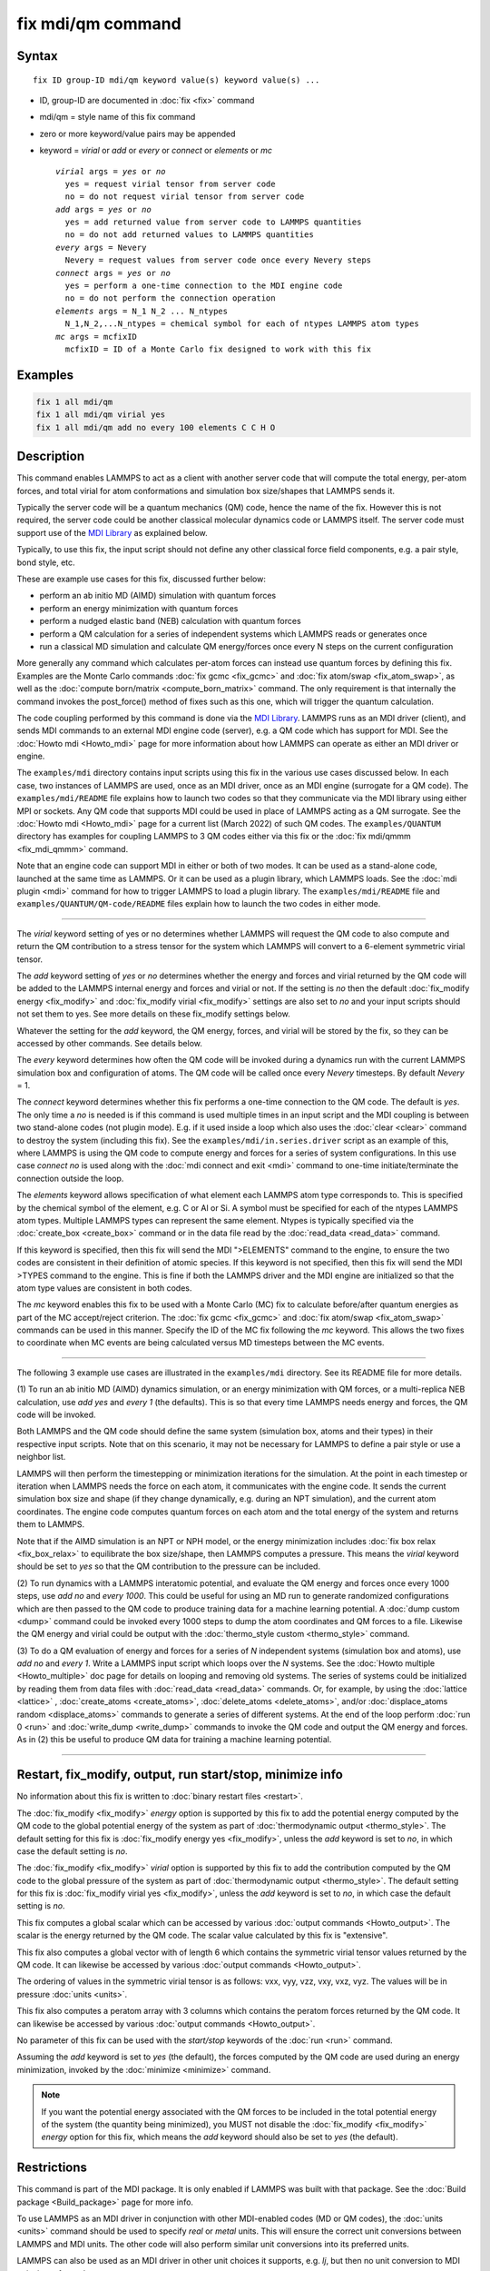 .. index:: fix mdi/qm

fix mdi/qm command
======================

Syntax
""""""

.. parsed-literal::

   fix ID group-ID mdi/qm keyword value(s) keyword value(s) ...

* ID, group-ID are documented in :doc:`fix <fix>` command
* mdi/qm = style name of this fix command
* zero or more keyword/value pairs may be appended
* keyword = *virial* or *add* or *every* or *connect* or *elements* or *mc*

  .. parsed-literal::

       *virial* args = *yes* or *no*
         yes = request virial tensor from server code
         no = do not request virial tensor from server code
       *add* args = *yes* or *no*
         yes = add returned value from server code to LAMMPS quantities
         no = do not add returned values to LAMMPS quantities
       *every* args = Nevery
         Nevery = request values from server code once every Nevery steps
       *connect* args = *yes* or *no*
         yes = perform a one-time connection to the MDI engine code
         no = do not perform the connection operation
       *elements* args = N_1 N_2 ... N_ntypes
         N_1,N_2,...N_ntypes = chemical symbol for each of ntypes LAMMPS atom types
       *mc* args = mcfixID
         mcfixID = ID of a Monte Carlo fix designed to work with this fix

Examples
""""""""

.. code-block:: LAMMPS

   fix 1 all mdi/qm
   fix 1 all mdi/qm virial yes
   fix 1 all mdi/qm add no every 100 elements C C H O

Description
"""""""""""

.. versionadded:: 3Aug2022

This command enables LAMMPS to act as a client with another server
code that will compute the total energy, per-atom forces, and total
virial for atom conformations and simulation box size/shapes that
LAMMPS sends it.

Typically the server code will be a quantum mechanics (QM) code, hence
the name of the fix.  However this is not required, the server code
could be another classical molecular dynamics code or LAMMPS itself.
The server code must support use of the `MDI Library
<https://molssi-mdi.github.io/MDI_Library/html/index.html>`_ as
explained below.

Typically, to use this fix, the input script should not define any
other classical force field components, e.g. a pair style, bond style,
etc.

These are example use cases for this fix, discussed further below:

* perform an ab initio MD (AIMD) simulation with quantum forces
* perform an energy minimization with quantum forces
* perform a nudged elastic band (NEB) calculation with quantum forces
* perform a QM calculation for a series of independent systems which
  LAMMPS reads or generates once
* run a classical MD simulation and calculate QM energy/forces once
  every N steps on the current configuration

More generally any command which calculates per-atom forces can instead
use quantum forces by defining this fix.  Examples are the Monte Carlo
commands :doc:`fix gcmc <fix_gcmc>` and :doc:`fix atom/swap
<fix_atom_swap>`, as well as the :doc:`compute born/matrix
<compute_born_matrix>` command.  The only requirement is that internally
the command invokes the post_force() method of fixes such as this one,
which will trigger the quantum calculation.

The code coupling performed by this command is done via the `MDI
Library <https://molssi-mdi.github.io/MDI_Library/html/index.html>`_.
LAMMPS runs as an MDI driver (client), and sends MDI commands to an
external MDI engine code (server), e.g. a QM code which has support
for MDI.  See the :doc:`Howto mdi <Howto_mdi>` page for more
information about how LAMMPS can operate as either an MDI driver or
engine.

The ``examples/mdi`` directory contains input scripts using this fix in
the various use cases discussed below.  In each case, two instances of
LAMMPS are used, once as an MDI driver, once as an MDI engine (surrogate
for a QM code).  The ``examples/mdi/README`` file explains how to launch
two codes so that they communicate via the MDI library using either MPI
or sockets.  Any QM code that supports MDI could be used in place of
LAMMPS acting as a QM surrogate.  See the :doc:`Howto mdi <Howto_mdi>`
page for a current list (March 2022) of such QM codes.  The
``examples/QUANTUM`` directory has examples for coupling LAMMPS to 3 QM
codes either via this fix or the :doc:`fix mdi/qmmm <fix_mdi_qmmm>`
command.

Note that an engine code can support MDI in either or both of two modes.
It can be used as a stand-alone code, launched at the same time as
LAMMPS.  Or it can be used as a plugin library, which LAMMPS loads.  See
the :doc:`mdi plugin <mdi>` command for how to trigger LAMMPS to load a
plugin library.  The ``examples/mdi/README`` file and
``examples/QUANTUM/QM-code/README`` files explain how to launch the two
codes in either mode.

----------

The *virial* keyword setting of yes or no determines whether LAMMPS
will request the QM code to also compute and return the QM
contribution to a stress tensor for the system which LAMMPS will
convert to a 6-element symmetric virial tensor.

The *add* keyword setting of *yes* or *no* determines whether the
energy and forces and virial returned by the QM code will be added to
the LAMMPS internal energy and forces and virial or not.  If the
setting is *no* then the default :doc:`fix_modify energy <fix_modify>`
and :doc:`fix_modify virial <fix_modify>` settings are also set to
*no* and your input scripts should not set them to yes.  See more
details on these fix_modify settings below.

Whatever the setting for the *add* keyword, the QM energy, forces, and
virial will be stored by the fix, so they can be accessed by other
commands.  See details below.

The *every* keyword determines how often the QM code will be invoked
during a dynamics run with the current LAMMPS simulation box and
configuration of atoms.  The QM code will be called once every
*Nevery* timesteps.  By default *Nevery* = 1.

The *connect* keyword determines whether this fix performs a one-time
connection to the QM code.  The default is *yes*.  The only time a *no*
is needed is if this command is used multiple times in an input script
and the MDI coupling is between two stand-alone codes (not plugin mode).
E.g. if it used inside a loop which also uses the :doc:`clear <clear>`
command to destroy the system (including this fix).  See the
``examples/mdi/in.series.driver`` script as an example of this, where
LAMMPS is using the QM code to compute energy and forces for a series of
system configurations.  In this use case *connect no* is used along with
the :doc:`mdi connect and exit <mdi>` command to one-time
initiate/terminate the connection outside the loop.

The *elements* keyword allows specification of what element each
LAMMPS atom type corresponds to.  This is specified by the chemical
symbol of the element, e.g. C or Al or Si.  A symbol must be specified
for each of the ntypes LAMMPS atom types.  Multiple LAMMPS types can
represent the same element.  Ntypes is typically specified via the
:doc:`create_box <create_box>` command or in the data file read by the
:doc:`read_data <read_data>` command.

If this keyword is specified, then this fix will send the MDI
">ELEMENTS" command to the engine, to ensure the two codes are
consistent in their definition of atomic species.  If this keyword is
not specified, then this fix will send the MDI >TYPES command to the
engine.  This is fine if both the LAMMPS driver and the MDI engine are
initialized so that the atom type values are consistent in both codes.

The *mc* keyword enables this fix to be used with a Monte Carlo (MC)
fix to calculate before/after quantum energies as part of the MC
accept/reject criterion.  The :doc:`fix gcmc <fix_gcmc>` and :doc:`fix
atom/swap <fix_atom_swap>` commands can be used in this manner.
Specify the ID of the MC fix following the *mc* keyword.  This allows
the two fixes to coordinate when MC events are being calculated versus
MD timesteps between the MC events.

----------

The following 3 example use cases are illustrated in the
``examples/mdi`` directory.  See its README file for more details.

(1) To run an ab initio MD (AIMD) dynamics simulation, or an energy
minimization with QM forces, or a multi-replica NEB calculation, use
*add yes* and *every 1* (the defaults).  This is so that every time
LAMMPS needs energy and forces, the QM code will be invoked.

Both LAMMPS and the QM code should define the same system (simulation
box, atoms and their types) in their respective input scripts.  Note
that on this scenario, it may not be necessary for LAMMPS to define a
pair style or use a neighbor list.

LAMMPS will then perform the timestepping or minimization iterations
for the simulation.  At the point in each timestep or iteration when
LAMMPS needs the force on each atom, it communicates with the engine
code.  It sends the current simulation box size and shape (if they
change dynamically, e.g. during an NPT simulation), and the current
atom coordinates.  The engine code computes quantum forces on each
atom and the total energy of the system and returns them to LAMMPS.

Note that if the AIMD simulation is an NPT or NPH model, or the energy
minimization includes :doc:`fix box relax <fix_box_relax>` to
equilibrate the box size/shape, then LAMMPS computes a pressure.  This
means the *virial* keyword should be set to *yes* so that the QM
contribution to the pressure can be included.

(2) To run dynamics with a LAMMPS interatomic potential, and evaluate
the QM energy and forces once every 1000 steps, use *add no* and
*every 1000*.  This could be useful for using an MD run to generate
randomized configurations which are then passed to the QM code to
produce training data for a machine learning potential.  A :doc:`dump
custom <dump>` command could be invoked every 1000 steps to dump the
atom coordinates and QM forces to a file.  Likewise the QM energy and
virial could be output with the :doc:`thermo_style custom
<thermo_style>` command.

(3) To do a QM evaluation of energy and forces for a series of *N*
independent systems (simulation box and atoms), use *add no* and
*every 1*.  Write a LAMMPS input script which loops over the *N*
systems.  See the :doc:`Howto multiple <Howto_multiple>` doc page for
details on looping and removing old systems.  The series of systems
could be initialized by reading them from data files with
:doc:`read_data <read_data>` commands.  Or, for example, by using the
:doc:`lattice <lattice>` , :doc:`create_atoms <create_atoms>`,
:doc:`delete_atoms <delete_atoms>`, and/or :doc:`displace_atoms
random <displace_atoms>` commands to generate a series of different
systems.  At the end of the loop perform :doc:`run 0 <run>` and
:doc:`write_dump <write_dump>` commands to invoke the QM code and
output the QM energy and forces.  As in (2) this be useful to produce
QM data for training a machine learning potential.

----------

Restart, fix_modify, output, run start/stop, minimize info
"""""""""""""""""""""""""""""""""""""""""""""""""""""""""""

No information about this fix is written to :doc:`binary restart files
<restart>`.

The :doc:`fix_modify <fix_modify>` *energy* option is supported by
this fix to add the potential energy computed by the QM code to the
global potential energy of the system as part of :doc:`thermodynamic
output <thermo_style>`.  The default setting for this fix is
:doc:`fix_modify energy yes <fix_modify>`, unless the *add* keyword is
set to *no*, in which case the default setting is *no*.

The :doc:`fix_modify <fix_modify>` *virial* option is supported by
this fix to add the contribution computed by the QM code to the global
pressure of the system as part of :doc:`thermodynamic output
<thermo_style>`.  The default setting for this fix is :doc:`fix_modify
virial yes <fix_modify>`, unless the *add* keyword is set to *no*, in
which case the default setting is *no*.

This fix computes a global scalar which can be accessed by various
:doc:`output commands <Howto_output>`.  The scalar is the energy
returned by the QM code.  The scalar value calculated by this fix is
"extensive".

This fix also computes a global vector with of length 6 which contains
the symmetric virial tensor values returned by the QM code.  It can
likewise be accessed by various :doc:`output commands <Howto_output>`.

The ordering of values in the symmetric virial tensor is as follows:
vxx, vyy, vzz, vxy, vxz, vyz.  The values will be in pressure
:doc:`units <units>`.

This fix also computes a peratom array with 3 columns which contains
the peratom forces returned by the QM code.  It can likewise be
accessed by various :doc:`output commands <Howto_output>`.

No parameter of this fix can be used with the *start/stop* keywords of
the :doc:`run <run>` command.

Assuming the *add* keyword is set to *yes* (the default), the forces
computed by the QM code are used during an energy minimization,
invoked by the :doc:`minimize <minimize>` command.

.. note::

   If you want the potential energy associated with the QM forces to
   be included in the total potential energy of the system (the
   quantity being minimized), you MUST not disable the
   :doc:`fix_modify <fix_modify>` *energy* option for this fix, which
   means the *add* keyword should also be set to *yes* (the default).


Restrictions
""""""""""""

This command is part of the MDI package.  It is only enabled if
LAMMPS was built with that package.  See the :doc:`Build package
<Build_package>` page for more info.

To use LAMMPS as an MDI driver in conjunction with other MDI-enabled
codes (MD or QM codes), the :doc:`units <units>` command should be
used to specify *real* or *metal* units.  This will ensure the correct
unit conversions between LAMMPS and MDI units.  The other code will
also perform similar unit conversions into its preferred units.

LAMMPS can also be used as an MDI driver in other unit choices it
supports, e.g. *lj*, but then no unit conversion to MDI units is
performed.

If this fix is used in conjuction with a QM code that does not support periodic boundary conditions (more specifically, a QM code that does not support the ``>CELL`` MDI command), the LAMMPS input file must specify non-periodic boundary conditions.

Related commands
""""""""""""""""

:doc:`mdi plugin <mdi>`,
:doc:`mdi engine <mdi>`,
:doc:`fix mdi/qmmm <fix_mdi_qmmm>`

Default
"""""""

The default for the optional keywords are virial = no, add = yes,
every = 1, connect = yes.
